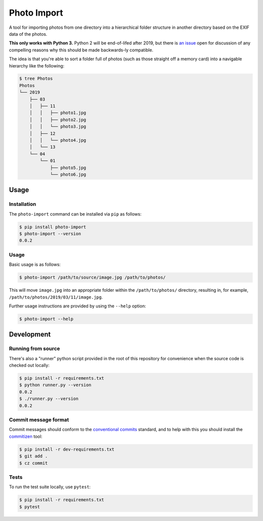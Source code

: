 ============
Photo Import
============

A tool for importing photos from one directory into a hierarchical
folder structure in another directory based on the EXIF data of the
photos.

**This only works with Python 3.** Python 2 will be end-of-lifed after
2019, but there is `an issue`_ open for discussion of any compelling
reasons why this should be made backwards-ly compatible.

The idea is that you're able to sort a folder full of photos (such as
those straight off a memory card) into a navigable hierarchy like the
following:

.. code:: bash

   $ tree Photos
   Photos
   └── 2019
       ├── 03
       │   ├── 11
       │   │   ├── photo1.jpg
       │   │   ├── photo2.jpg
       │   │   └── photo3.jpg
       │   ├── 12
       │   │   └── photo4.jpg
       │   └── 13
       └── 04
           └── 01
               ├── photo5.jpg
               └── photo6.jpg

----------
Usage
----------

Installation
============

The ``photo-import`` command can be installed via ``pip`` as follows:

.. code:: bash

   $ pip install photo-import
   $ photo-import --version
   0.0.2

Usage
==========

Basic usage is as follows:

.. code:: bash

   $ photo-import /path/to/source/image.jpg /path/to/photos/

This will move ``image.jpg`` into an appropriate folder within the
``/path/to/photos/`` directory, resulting in, for example,
``/path/to/photos/2019/03/11/image.jpg``.

Further usage instructions are provided by using the ``--help`` option:

.. code:: bash

   $ photo-import --help


-----------
Development
-----------

Running from source
===================

There's also a "runner" python script provided in the root of this
repository for convenience when the source code is checked out locally:

.. code:: bash

   $ pip install -r requirements.txt
   $ python runner.py --version
   0.0.2
   $ ./runner.py --version
   0.0.2

Commit message format
=====================

Commit messages should conform to the `conventional commits`_ standard, and to
help with this you should install the `commitizen`_ tool:

.. code:: bash

   $ pip install -r dev-requirements.txt
   $ git add .
   $ cz commit

Tests
==========

To run the test suite locally, use ``pytest``:

.. code:: bash

   $ pip install -r requirements.txt
   $ pytest

.. _an issue: https://gitlab.com/eddarmitage/photo-import/issues/10
.. _conventional commits: https://www.conventionalcommits.org/en/
.. _commitizen: https://pypi.org/project/commitizen/
